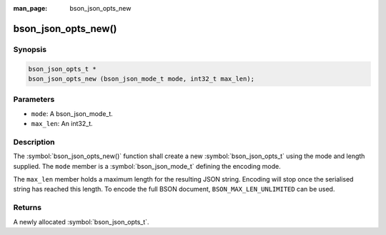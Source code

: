 :man_page: bson_json_opts_new

bson_json_opts_new()
====================

Synopsis
--------

.. code-block:: c

  bson_json_opts_t *
  bson_json_opts_new (bson_json_mode_t mode, int32_t max_len);

Parameters
----------

* ``mode``: A bson_json_mode_t.
* ``max_len``: An int32_t.

Description
-----------

The :symbol:`bson_json_opts_new()` function shall create a new :symbol:`bson_json_opts_t` using the mode and length supplied.  The ``mode`` member is a :symbol:`bson_json_mode_t` defining the encoding mode.

The ``max_len`` member holds a maximum length for the resulting JSON string. Encoding will stop once the serialised string has reached this length. To encode the full BSON document, ``BSON_MAX_LEN_UNLIMITED`` can be used.

Returns
-------

A newly allocated :symbol:`bson_json_opts_t`.

